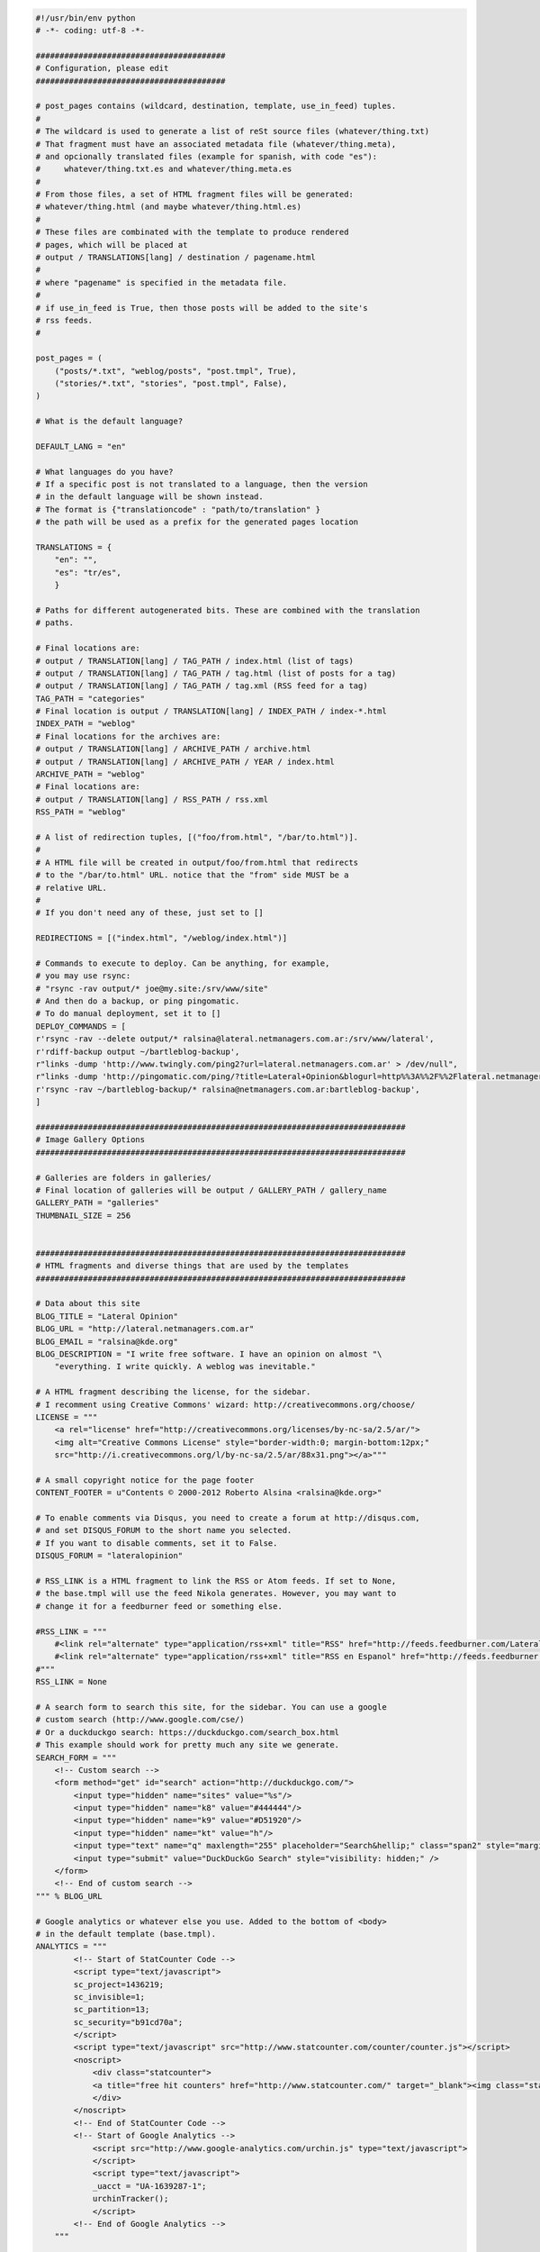.. title: Sample Nikola Config File
.. slug: sampleconfig
.. date: 2012/03/30 23:00
.. tags: 
.. link: 
.. description: 

.. code-block:: python

    #!/usr/bin/env python
    # -*- coding: utf-8 -*-

    ########################################
    # Configuration, please edit
    ########################################

    # post_pages contains (wildcard, destination, template, use_in_feed) tuples.
    #
    # The wildcard is used to generate a list of reSt source files (whatever/thing.txt)
    # That fragment must have an associated metadata file (whatever/thing.meta),
    # and opcionally translated files (example for spanish, with code "es"):
    #     whatever/thing.txt.es and whatever/thing.meta.es
    #
    # From those files, a set of HTML fragment files will be generated:
    # whatever/thing.html (and maybe whatever/thing.html.es)
    #
    # These files are combinated with the template to produce rendered
    # pages, which will be placed at
    # output / TRANSLATIONS[lang] / destination / pagename.html
    #
    # where "pagename" is specified in the metadata file.
    #
    # if use_in_feed is True, then those posts will be added to the site's
    # rss feeds.
    #

    post_pages = (
        ("posts/*.txt", "weblog/posts", "post.tmpl", True),
        ("stories/*.txt", "stories", "post.tmpl", False),
    )

    # What is the default language?

    DEFAULT_LANG = "en"

    # What languages do you have?
    # If a specific post is not translated to a language, then the version
    # in the default language will be shown instead.
    # The format is {"translationcode" : "path/to/translation" }
    # the path will be used as a prefix for the generated pages location

    TRANSLATIONS = {
        "en": "",
        "es": "tr/es",
        }

    # Paths for different autogenerated bits. These are combined with the translation
    # paths.

    # Final locations are:
    # output / TRANSLATION[lang] / TAG_PATH / index.html (list of tags)
    # output / TRANSLATION[lang] / TAG_PATH / tag.html (list of posts for a tag)
    # output / TRANSLATION[lang] / TAG_PATH / tag.xml (RSS feed for a tag)
    TAG_PATH = "categories"
    # Final location is output / TRANSLATION[lang] / INDEX_PATH / index-*.html
    INDEX_PATH = "weblog"
    # Final locations for the archives are:
    # output / TRANSLATION[lang] / ARCHIVE_PATH / archive.html
    # output / TRANSLATION[lang] / ARCHIVE_PATH / YEAR / index.html
    ARCHIVE_PATH = "weblog"
    # Final locations are:
    # output / TRANSLATION[lang] / RSS_PATH / rss.xml
    RSS_PATH = "weblog"

    # A list of redirection tuples, [("foo/from.html", "/bar/to.html")].
    #
    # A HTML file will be created in output/foo/from.html that redirects
    # to the "/bar/to.html" URL. notice that the "from" side MUST be a
    # relative URL.
    #
    # If you don't need any of these, just set to []

    REDIRECTIONS = [("index.html", "/weblog/index.html")]

    # Commands to execute to deploy. Can be anything, for example,
    # you may use rsync:
    # "rsync -rav output/* joe@my.site:/srv/www/site"
    # And then do a backup, or ping pingomatic.
    # To do manual deployment, set it to []
    DEPLOY_COMMANDS = [
    r'rsync -rav --delete output/* ralsina@lateral.netmanagers.com.ar:/srv/www/lateral',
    r'rdiff-backup output ~/bartleblog-backup',
    r"links -dump 'http://www.twingly.com/ping2?url=lateral.netmanagers.com.ar' > /dev/null",
    r"links -dump 'http://pingomatic.com/ping/?title=Lateral+Opinion&blogurl=http%%3A%%2F%%2Flateral.netmanagers.com.ar&rssurl=http%%3A%%2F%%2F&chk_weblogscom=on&chk_blogs=on&chk_technorati=on&chk_feedburner=on&chk_syndic8=on&chk_newsgator=on&chk_myyahoo=on&chk_pubsubcom=on&chk_blogdigger=on&chk_blogrolling=on&chk_blogstreet=on&chk_moreover=on&chk_weblogalot=on&chk_icerocket=on&chk_newsisfree=on&chk_topicexchange=on&chk_google=on&chk_tailrank=on&chk_bloglines=on&chk_aiderss=on&chk_skygrid=on&chk_bitacoras=on&chk_collecta=on' > /dev/null",
    r'rsync -rav ~/bartleblog-backup/* ralsina@netmanagers.com.ar:bartleblog-backup',
    ]

    ##############################################################################
    # Image Gallery Options
    ##############################################################################

    # Galleries are folders in galleries/
    # Final location of galleries will be output / GALLERY_PATH / gallery_name
    GALLERY_PATH = "galleries"
    THUMBNAIL_SIZE = 256


    ##############################################################################
    # HTML fragments and diverse things that are used by the templates
    ##############################################################################

    # Data about this site
    BLOG_TITLE = "Lateral Opinion"
    BLOG_URL = "http://lateral.netmanagers.com.ar"
    BLOG_EMAIL = "ralsina@kde.org"
    BLOG_DESCRIPTION = "I write free software. I have an opinion on almost "\
        "everything. I write quickly. A weblog was inevitable."

    # A HTML fragment describing the license, for the sidebar.
    # I recomment using Creative Commons' wizard: http://creativecommons.org/choose/
    LICENSE = """
        <a rel="license" href="http://creativecommons.org/licenses/by-nc-sa/2.5/ar/">
        <img alt="Creative Commons License" style="border-width:0; margin-bottom:12px;"
        src="http://i.creativecommons.org/l/by-nc-sa/2.5/ar/88x31.png"></a>"""

    # A small copyright notice for the page footer
    CONTENT_FOOTER = u"Contents © 2000-2012 Roberto Alsina <ralsina@kde.org>"

    # To enable comments via Disqus, you need to create a forum at http://disqus.com,
    # and set DISQUS_FORUM to the short name you selected.
    # If you want to disable comments, set it to False.
    DISQUS_FORUM = "lateralopinion"

    # RSS_LINK is a HTML fragment to link the RSS or Atom feeds. If set to None,
    # the base.tmpl will use the feed Nikola generates. However, you may want to
    # change it for a feedburner feed or something else.

    #RSS_LINK = """
        #<link rel="alternate" type="application/rss+xml" title="RSS" href="http://feeds.feedburner.com/LateralOpinion">
        #<link rel="alternate" type="application/rss+xml" title="RSS en Espanol" href="http://feeds.feedburner.com/LateralOpinionEsp">
    #"""
    RSS_LINK = None

    # A search form to search this site, for the sidebar. You can use a google
    # custom search (http://www.google.com/cse/)
    # Or a duckduckgo search: https://duckduckgo.com/search_box.html
    # This example should work for pretty much any site we generate.
    SEARCH_FORM = """
        <!-- Custom search -->
        <form method="get" id="search" action="http://duckduckgo.com/">
            <input type="hidden" name="sites" value="%s"/>
            <input type="hidden" name="k8" value="#444444"/>
            <input type="hidden" name="k9" value="#D51920"/>
            <input type="hidden" name="kt" value="h"/>
            <input type="text" name="q" maxlength="255" placeholder="Search&hellip;" class="span2" style="margin-top: 4px;"/>
            <input type="submit" value="DuckDuckGo Search" style="visibility: hidden;" />
        </form>
        <!-- End of custom search -->
    """ % BLOG_URL

    # Google analytics or whatever else you use. Added to the bottom of <body>
    # in the default template (base.tmpl).
    ANALYTICS = """
            <!-- Start of StatCounter Code -->
            <script type="text/javascript">
            sc_project=1436219;
            sc_invisible=1;
            sc_partition=13;
            sc_security="b91cd70a";
            </script>
            <script type="text/javascript" src="http://www.statcounter.com/counter/counter.js"></script>
            <noscript>
                <div class="statcounter">
                <a title="free hit counters" href="http://www.statcounter.com/" target="_blank"><img class="statcounter" src="http://c14.statcounter.com/1436219/0/b91cd70a/1/" alt="free hit counters" ></a>
                </div>
            </noscript>
            <!-- End of StatCounter Code -->
            <!-- Start of Google Analytics -->
                <script src="http://www.google-analytics.com/urchin.js" type="text/javascript">
                </script>
                <script type="text/javascript">
                _uacct = "UA-1639287-1";
                urchinTracker();
                </script>
            <!-- End of Google Analytics -->
        """

    # Put in global_context things you want available on all your templates.
    # It can be anything, data, functions, modules, etc.
    GLOBAL_CONTEXT = {
        'analytics': ANALYTICS,
        'blog_title': BLOG_TITLE,
        'blog_url': BLOG_URL,
        'translations': TRANSLATIONS,
        'license': LICENSE,
        'search_form': SEARCH_FORM,
        'disqus_forum': DISQUS_FORUM,
        'content_footer': CONTENT_FOOTER,
        'rss_path': RSS_PATH,
        'rss_link': RSS_LINK,
        # Locale-dependent links for the sidebar
        'sidebar_links': {
            'en': (
                ('/archive.html', 'Archives'),
                ('/categories/index.html', 'Tags'),
                ('http://nikola.ralsina.com.ar', 'Powered by Nikola!'),
                ),
            'es': (
                ('/archive.html', 'Archivos'),
                ('/categories/index.html', 'Tags'),
                ('http://nikola.ralsina.com.ar', 'Powered by Nikola!'),
                )
            }
        }

    # Sorry, this is magic. It just is.
    execfile("nikola/nikola.py")
    if __name__ == "__main__":
        nikola_main()
    # End of magic.

    # To disable tasks, just delete them. For example, if you really
    # do not want to do a sitemap:
    # del(task_sitemap)

    # You can also replace the provided tasks with your own by redefining them
    # below this point. For a list of current tasks, run "doit list", and for
    # help on their syntax, refer to the doit handbook at http://pydoit.org
